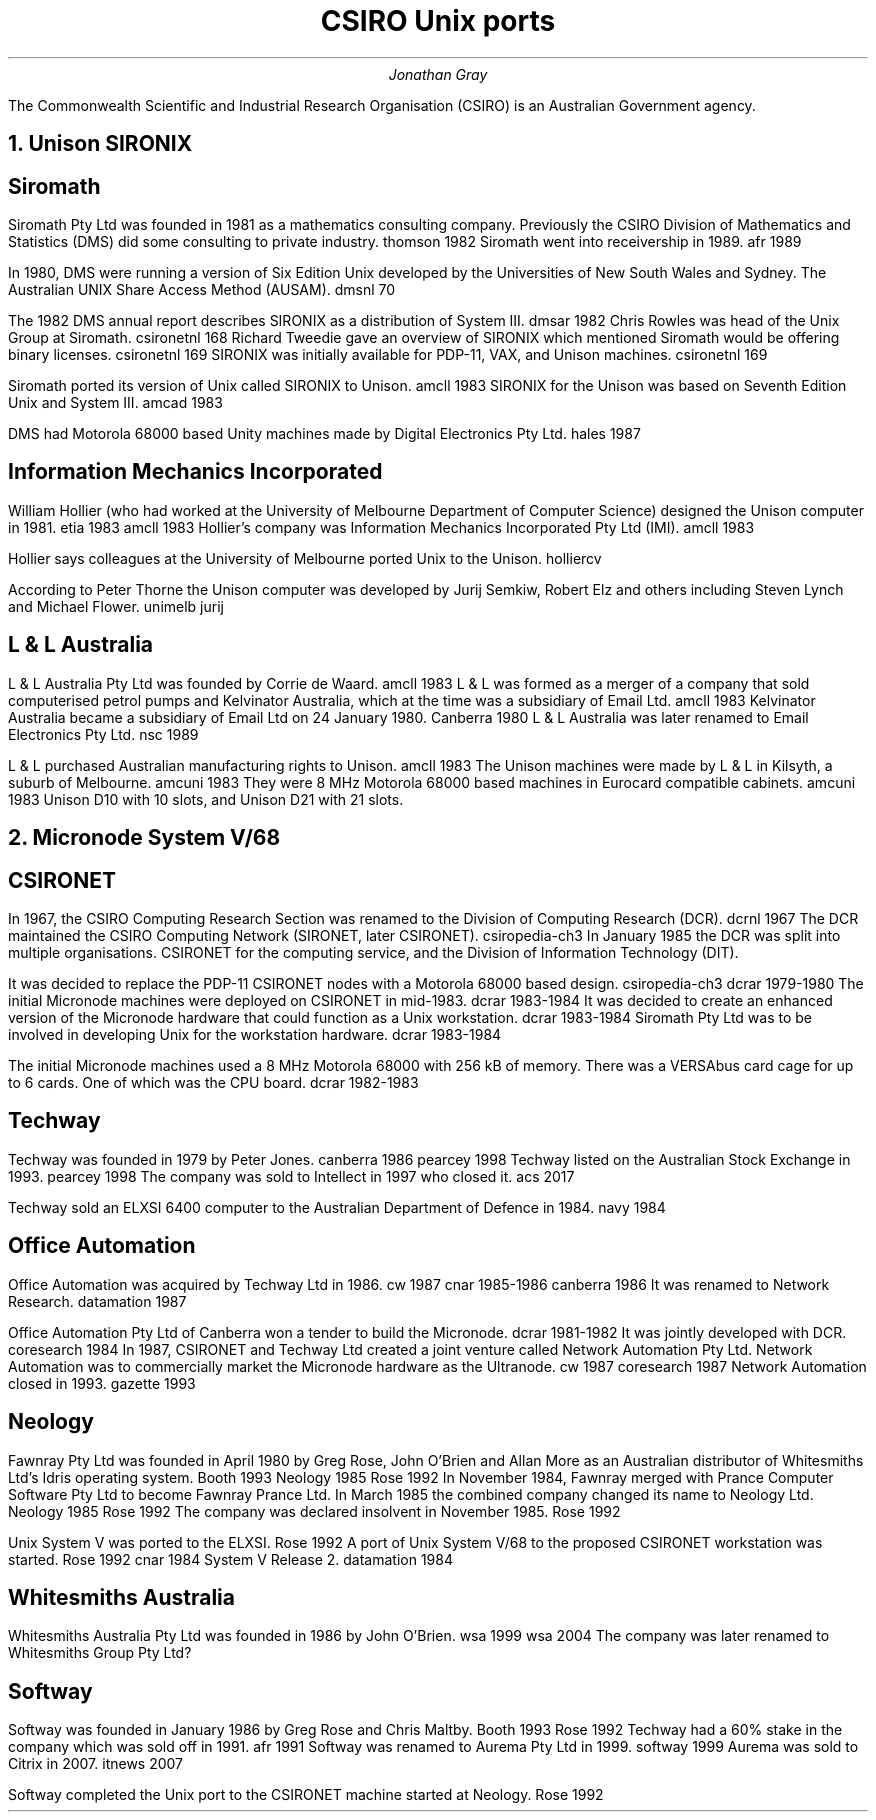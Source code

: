 .TL
CSIRO Unix ports
.AU
Jonathan Gray
.PP
The Commonwealth Scientific and Industrial Research Organisation (CSIRO)
is an Australian Government agency.
.NH
Unison SIRONIX
.SH
Siromath
.PP
Siromath Pty Ltd was founded in 1981 as a mathematics consulting company.
Previously the CSIRO Division of Mathematics and Statistics (DMS)
did some consulting to private industry.
.[
thomson 1982
.]
Siromath went into receivership in 1989.
.[
afr 1989
.]
.PP
In 1980, DMS were running a version of Six Edition Unix
developed by the Universities of New South Wales and Sydney.
The Australian UNIX Share Access Method (AUSAM).
.[
dmsnl 70
.]
.PP
The 1982 DMS annual report describes SIRONIX as a distribution of System III.
.[
dmsar 1982
.]
Chris Rowles was head of the Unix Group at Siromath.
.[
csironetnl 168
.]
Richard Tweedie gave an overview of SIRONIX which
mentioned Siromath would be offering binary licenses.
.[
csironetnl 169
.]
SIRONIX was initially available for PDP-11, VAX, and Unison machines.
.[
csironetnl 169
.]
.PP
Siromath ported its version of Unix called SIRONIX to Unison.
.[
amcll 1983
.]
SIRONIX for the Unison was based on Seventh Edition Unix and System III.
.[
amcad 1983
.]
.PP
DMS had Motorola 68000 based Unity machines made by Digital Electronics Pty Ltd.
.[
hales 1987
.]
.SH
Information Mechanics Incorporated
.PP
William Hollier (who had worked at the University of Melbourne
Department of Computer Science)
designed the Unison computer in 1981.
.[
etia 1983
.]
.[
amcll 1983
.]
Hollier's company was
Information Mechanics Incorporated Pty Ltd (IMI).
.[
amcll 1983
.]
.PP
Hollier says colleagues at the University of Melbourne ported
Unix to the Unison.
.[
holliercv
.]
.PP
According to Peter Thorne the Unison computer was developed by
Jurij Semkiw, Robert Elz and others including Steven Lynch and Michael Flower.
.[
unimelb jurij
.]
.SH
L & L Australia
.PP
L & L Australia Pty Ltd was founded by Corrie de Waard.
.[
amcll 1983
.]
L & L was formed as a merger of a company that sold computerised
petrol pumps and Kelvinator Australia, which at the time was a
subsidiary of Email Ltd.
.[
amcll 1983
.]
Kelvinator Australia became a subsidiary of Email Ltd
on 24 January 1980.
.[
Canberra 1980
.]
L & L Australia was later renamed to Email Electronics Pty Ltd.
.[
nsc 1989
.]
.PP
L & L purchased Australian manufacturing rights to Unison.
.[
amcll 1983
.]
The Unison machines were made by L & L in Kilsyth, a suburb of Melbourne.
.[
amcuni 1983
.]
They were 8 MHz Motorola 68000 based machines in Eurocard compatible cabinets.
.[
amcuni 1983
.]
Unison D10 with 10 slots, and Unison D21 with 21 slots.
.NH
Micronode System V/68
.SH
CSIRONET
.PP
In 1967, the CSIRO Computing Research Section was renamed to
the Division of Computing Research (DCR).
.[
dcrnl 1967
.]
The DCR maintained the CSIRO Computing Network (SIRONET, later CSIRONET).
.[
csiropedia-ch3
.]
In January 1985 the DCR was split into multiple organisations.
CSIRONET for the computing service,
and the Division of Information Technology (DIT).
.PP
It was decided to replace the PDP-11 CSIRONET nodes with
a Motorola 68000 based design.
.[
csiropedia-ch3
.]
.[
dcrar 1979-1980
.]
The initial Micronode machines were deployed on CSIRONET in mid-1983.
.[
dcrar 1983-1984
.]
It was decided to create an enhanced version of the Micronode
hardware that could function as a Unix workstation.
.[
dcrar 1983-1984
.]
Siromath Pty Ltd was to be involved in developing Unix for the
workstation hardware.
.[
dcrar 1983-1984
.]
.PP
The initial Micronode machines used a 8 MHz Motorola 68000 with 256 kB of memory.
There was a VERSAbus card cage for up to 6 cards.
One of which was the CPU board.
.[
dcrar 1982-1983
.]
.SH
Techway
.PP
Techway was founded in 1979 by Peter Jones.
.[
canberra 1986
.]
.[
pearcey 1998
.]
Techway listed on the Australian Stock Exchange in 1993.
.[
pearcey 1998
.]
The company was sold to Intellect in 1997 who closed it.
.[
acs 2017
.]
.PP
Techway sold an ELXSI 6400 computer to the Australian
Department of Defence in 1984.
.[
navy 1984
.]
.SH 
Office Automation
.PP
Office Automation was acquired by Techway Ltd in 1986.
.[
cw 1987
.]
.[
cnar 1985-1986
.]
.[
canberra 1986
.]
It was renamed to Network Research.
.[
datamation 1987
.]
.PP
Office Automation Pty Ltd of Canberra won a tender to build the Micronode.
.[
dcrar 1981-1982
.]
It was jointly developed with DCR.
.[
coresearch 1984
.]
In 1987, CSIRONET and Techway Ltd created a joint venture
called Network Automation Pty Ltd.  Network Automation was
to commercially market the Micronode hardware as the Ultranode.
.[
cw 1987
.]
.[
coresearch 1987
.]
Network Automation closed in 1993.
.[
gazette 1993
.]
.SH
Neology
.PP
Fawnray Pty Ltd was founded in April 1980 by Greg Rose, John O'Brien and
Allan More as an Australian distributor of Whitesmiths Ltd's Idris
operating system.
.[
Booth 1993
.]
.[
Neology 1985
.]
.[
Rose 1992
.]
In November 1984, Fawnray merged with Prance Computer Software Pty Ltd to become
Fawnray Prance Ltd.
In March 1985 the combined company changed its name to Neology Ltd.
.[
Neology 1985
.]
.[
Rose 1992
.]
The company was declared insolvent in November 1985.
.[
Rose 1992
.]
.PP
Unix System V was ported to the ELXSI.
.[
Rose 1992
.]
A port of Unix System V/68 to the proposed CSIRONET workstation was
started.
.[
Rose 1992
.]
.[
cnar 1984
.]
System V Release 2.
.[
datamation 1984
.]
.SH
Whitesmiths Australia
.PP
Whitesmiths Australia Pty Ltd was founded in 1986 by John O'Brien.
.[
wsa 1999
.]
.[
wsa 2004
.]
The company was later renamed to Whitesmiths Group Pty Ltd?
.SH
Softway
.PP
Softway was founded in January 1986 by Greg Rose and Chris Maltby.
.[
Booth 1993
.]
.[
Rose 1992
.]
Techway had a 60% stake in the company which was sold off
in 1991.
.[
afr 1991
.]
Softway was renamed to Aurema Pty Ltd in 1999.
.[
softway 1999
.]
Aurema was sold to Citrix in 2007.
.[
itnews 2007
.]
.PP
Softway completed the Unix port to the CSIRONET machine started at Neology.
.[
Rose 1992
.]

